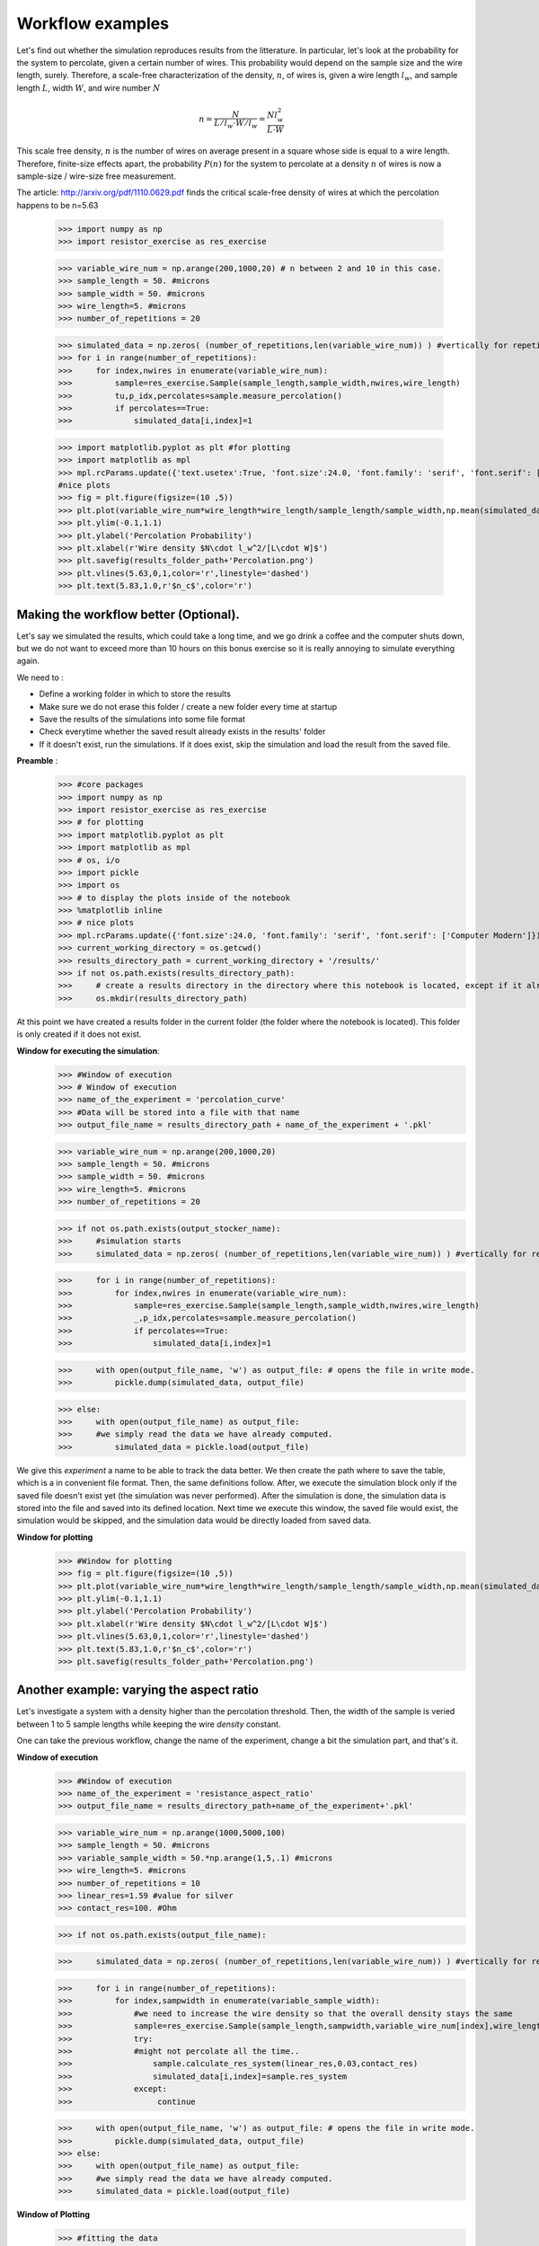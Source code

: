
Workflow examples
==================================

Let's find out whether the simulation reproduces results from the litterature. In particular, let's look at the probability for the system to percolate, given a certain number of wires. This probability would depend on the sample size and the wire length, surely. Therefore, a scale-free characterization of the density, :math:`n`, of wires is, given a wire length :math:`l_w`, and sample length :math:`L`, width :math:`W`, and wire number :math:`N`

.. math::

    n = \frac{N}{L/l_w \cdot W/l_w} = \frac{Nl_w^2}{L\cdot W}

This scale free density, :math:`n` is the number of wires on average present in a square whose side is equal to a wire length. Therefore, finite-size effects apart, the probability :math:`P(n)` for the system to percolate at a density :math:`n` of wires is now a sample-size / wire-size free measurement.

The article: http://arxiv.org/pdf/1110.0629.pdf finds the critical scale-free density of wires at which the percolation happens to be n=5.63


   >>> import numpy as np
   >>> import resistor_exercise as res_exercise

   >>> variable_wire_num = np.arange(200,1000,20) # n between 2 and 10 in this case.
   >>> sample_length = 50. #microns
   >>> sample_width = 50. #microns
   >>> wire_length=5. #microns
   >>> number_of_repetitions = 20

   >>> simulated_data = np.zeros( (number_of_repetitions,len(variable_wire_num)) ) #vertically for repetitions, horizontally for different wire numbers
   >>> for i in range(number_of_repetitions):
   >>>     for index,nwires in enumerate(variable_wire_num):
   >>>         sample=res_exercise.Sample(sample_length,sample_width,nwires,wire_length)
   >>>         tu,p_idx,percolates=sample.measure_percolation()
   >>>         if percolates==True:
   >>>             simulated_data[i,index]=1

   >>> import matplotlib.pyplot as plt #for plotting
   >>> import matplotlib as mpl
   >>> mpl.rcParams.update({'text.usetex':True, 'font.size':24.0, 'font.family': 'serif', 'font.serif': ['Computer Modern']})
   #nice plots
   >>> fig = plt.figure(figsize=(10 ,5))
   >>> plt.plot(variable_wire_num*wire_length*wire_length/sample_length/sample_width,np.mean(simulated_data,0),'*')
   >>> plt.ylim(-0.1,1.1)
   >>> plt.ylabel('Percolation Probability')
   >>> plt.xlabel(r'Wire density $N\cdot l_w^2/[L\cdot W]$')
   >>> plt.savefig(results_folder_path+'Percolation.png')
   >>> plt.vlines(5.63,0,1,color='r',linestyle='dashed')
   >>> plt.text(5.83,1.0,r'$n_c$',color='r')

.. image:: Percolation.png

Making the workflow better (Optional).
-----------------------------

Let's say we simulated the results, which could take a long time, and we go drink a coffee and the computer shuts down, but we do not want to exceed more than 10 hours on this bonus exercise so it is really annoying to simulate everything again.

We need to :

* Define a working folder in which to store the results
* Make sure we do not erase this folder / create a new folder every time at startup
* Save the results of the simulations into some file format
* Check everytime whether the saved result already exists in the results' folder
* If it doesn't exist, run the simulations. If it does exist, skip the simulation and load the result from the saved file.


**Preamble** :
   >>> #core packages
   >>> import numpy as np
   >>> import resistor_exercise as res_exercise
   >>> # for plotting
   >>> import matplotlib.pyplot as plt
   >>> import matplotlib as mpl
   >>> # os, i/o
   >>> import pickle
   >>> import os
   >>> # to display the plots inside of the notebook
   >>> %matplotlib inline
   >>> # nice plots
   >>> mpl.rcParams.update({'font.size':24.0, 'font.family': 'serif', 'font.serif': ['Computer Modern']})
   >>> current_working_directory = os.getcwd()
   >>> results_directory_path = current_working_directory + '/results/'
   >>> if not os.path.exists(results_directory_path):
   >>>     # create a results directory in the directory where this notebook is located, except if it already exists
   >>>     os.mkdir(results_directory_path)

At this point we have created a results folder in the current folder (the folder where the notebook is located). This folder is only created if it does not exist.

**Window for executing the simulation**:
   >>> #Window of execution
   >>> # Window of execution
   >>> name_of_the_experiment = 'percolation_curve'
   >>> #Data will be stored into a file with that name
   >>> output_file_name = results_directory_path + name_of_the_experiment + '.pkl'

   >>> variable_wire_num = np.arange(200,1000,20)
   >>> sample_length = 50. #microns
   >>> sample_width = 50. #microns
   >>> wire_length=5. #microns
   >>> number_of_repetitions = 20

   >>> if not os.path.exists(output_stocker_name):
   >>>     #simulation starts
   >>>     simulated_data = np.zeros( (number_of_repetitions,len(variable_wire_num)) ) #vertically for repetitions, horizontally for different wire numbers


   >>>     for i in range(number_of_repetitions):
   >>>         for index,nwires in enumerate(variable_wire_num):
   >>>             sample=res_exercise.Sample(sample_length,sample_width,nwires,wire_length)
   >>>             _,p_idx,percolates=sample.measure_percolation()
   >>>             if percolates==True:
   >>>                 simulated_data[i,index]=1

   >>>     with open(output_file_name, 'w') as output_file: # opens the file in write mode.
   >>>         pickle.dump(simulated_data, output_file)

   >>> else:
   >>>     with open(output_file_name) as output_file:
   >>>     #we simply read the data we have already computed.
   >>>         simulated_data = pickle.load(output_file)

We give this *experiment* a name to be able to track the data better. We then create the path where to save the table, which is a in convenient file format. Then, the same definitions follow. After, we execute the simulation block only if the saved file doesn't exist yet (the simulation was never performed). After the simulation is done, the simulation data is stored into the file and saved into its defined location. Next time we execute this window, the saved file would exist, the simulation would be skipped, and the simulation data would be directly loaded from saved data.

**Window for plotting**
   >>> #Window for plotting
   >>> fig = plt.figure(figsize=(10 ,5))
   >>> plt.plot(variable_wire_num*wire_length*wire_length/sample_length/sample_width,np.mean(simulated_data,0),'*')
   >>> plt.ylim(-0.1,1.1)
   >>> plt.ylabel('Percolation Probability')
   >>> plt.xlabel(r'Wire density $N\cdot l_w^2/[L\cdot W]$')
   >>> plt.vlines(5.63,0,1,color='r',linestyle='dashed')
   >>> plt.text(5.83,1.0,r'$n_c$',color='r')
   >>> plt.savefig(results_folder_path+'Percolation.png')

Another example: varying the aspect ratio
------------------------------

Let's investigate a system with a density higher than the percolation threshold. Then, the width of the sample is veried between 1 to 5 sample lengths while keeping the wire *density* constant.

One can take the previous workflow, change the name of the experiment, change a bit the simulation part, and that's it.

**Window of execution**
   >>> #Window of execution
   >>> name_of_the_experiment = 'resistance_aspect_ratio'
   >>> output_file_name = results_directory_path+name_of_the_experiment+'.pkl'


   >>> variable_wire_num = np.arange(1000,5000,100)
   >>> sample_length = 50. #microns
   >>> variable_sample_width = 50.*np.arange(1,5,.1) #microns
   >>> wire_length=5. #microns
   >>> number_of_repetitions = 10
   >>> linear_res=1.59 #value for silver
   >>> contact_res=100. #Ohm

   >>> if not os.path.exists(output_file_name):

   >>>     simulated_data = np.zeros( (number_of_repetitions,len(variable_wire_num)) ) #vertically for repetitions, horizontally for different wire numbers


   >>>     for i in range(number_of_repetitions):
   >>>         for index,sampwidth in enumerate(variable_sample_width):
   >>>             #we need to increase the wire density so that the overall density stays the same
   >>>             sample=res_exercise.Sample(sample_length,sampwidth,variable_wire_num[index],wire_length)
   >>>             try:
   >>>             #might not percolate all the time..
   >>>                 sample.calculate_res_system(linear_res,0.03,contact_res)
   >>>                 simulated_data[i,index]=sample.res_system
   >>>             except:
   >>>                  continue

   >>>     with open(output_file_name, 'w') as output_file: # opens the file in write mode.
   >>>         pickle.dump(simulated_data, output_file)
   >>> else:
   >>>     with open(output_file_name) as output_file:
   >>>     #we simply read the data we have already computed.
   >>>     simulated_data = pickle.load(output_file)

**Window of Plotting**
   >>> #fitting the data
   >>> from scipy import optimize

   >>> x_axis = variable_sample_width/sample_length
   >>> y_axis = np.mean(simulated_data,0)

   >>> fitfunc = lambda p, x: p[0]*x**(p[1]) #a 1/x function
   >>> errfunc = lambda p, x, y: abs(fitfunc(p, x) -y) # Distance to the target function


   >>> p0 = [y_axis[0],-1.] #initial guess of the parameters
   >>> p1, success = optimize.leastsq(errfunc, p0[:], args=(x_axis,y_axis)) #solved least squares
   >>>
   >>> #plotting the data
   >>> fig=plt.figure(figsize=(10,5))
   >>> plt.errorbar(variable_sample_width/sample_length,np.mean(simulated_data,0),np.std(simulated_data,0),marker='*',linestyle='None')
   >>>
   >>> plt.plot(x_axis,fitfunc(p1,x_axis),color='r')
   >>> plt.xlabel('Width over length of sample')
   >>> plt.ylabel(r'Resistance $[\Omega]$')
   >>> plt.legend(['Simulated data',r'$R(x)\simeq \frac{1}{x}$'])
   >>> plt.savefig(results_directory_path+'Resistance_in_aspect_ratio.png')
.. image:: Resistance_in_aspect_ratio.png

What do you think, does this result **make sense** ?